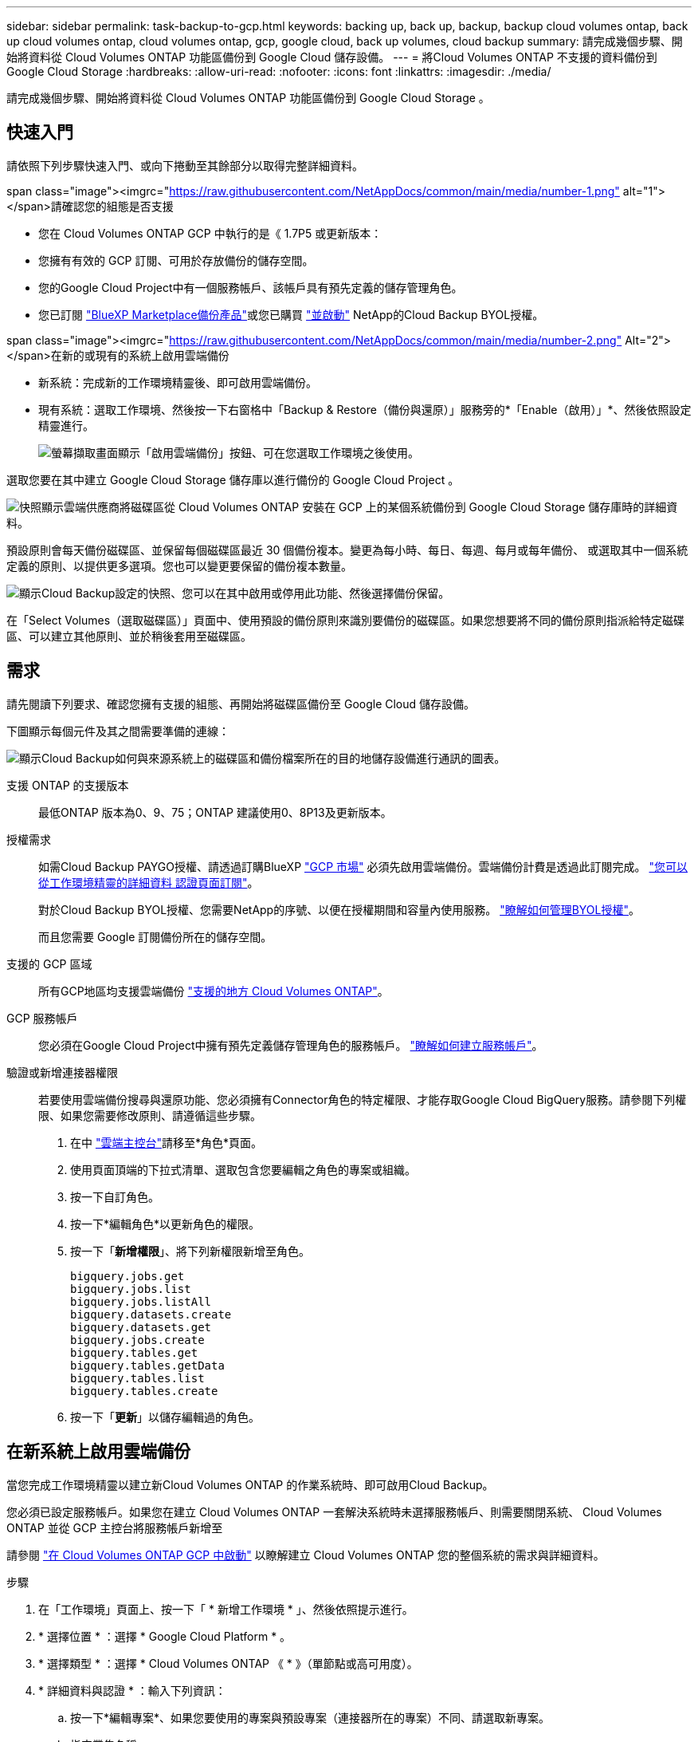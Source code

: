 ---
sidebar: sidebar 
permalink: task-backup-to-gcp.html 
keywords: backing up, back up, backup, backup cloud volumes ontap, back up cloud volumes ontap, cloud volumes ontap, gcp, google cloud, back up volumes, cloud backup 
summary: 請完成幾個步驟、開始將資料從 Cloud Volumes ONTAP 功能區備份到 Google Cloud 儲存設備。 
---
= 將Cloud Volumes ONTAP 不支援的資料備份到Google Cloud Storage
:hardbreaks:
:allow-uri-read: 
:nofooter: 
:icons: font
:linkattrs: 
:imagesdir: ./media/


[role="lead"]
請完成幾個步驟、開始將資料從 Cloud Volumes ONTAP 功能區備份到 Google Cloud Storage 。



== 快速入門

請依照下列步驟快速入門、或向下捲動至其餘部分以取得完整詳細資料。

.span class="image"><imgrc="https://raw.githubusercontent.com/NetAppDocs/common/main/media/number-1.png"[] alt="1"></span>請確認您的組態是否支援
* 您在 Cloud Volumes ONTAP GCP 中執行的是《 1.7P5 或更新版本：
* 您擁有有效的 GCP 訂閱、可用於存放備份的儲存空間。
* 您的Google Cloud Project中有一個服務帳戶、該帳戶具有預先定義的儲存管理角色。
* 您已訂閱 https://console.cloud.google.com/marketplace/details/netapp-cloudmanager/cloud-manager?supportedpurview=project&rif_reserved["BlueXP Marketplace備份產品"^]或您已購買 link:task-licensing-cloud-backup.html#use-a-cloud-backup-byol-license["並啟動"^] NetApp的Cloud Backup BYOL授權。


.span class="image"><imgrc="https://raw.githubusercontent.com/NetAppDocs/common/main/media/number-2.png"[] Alt="2"></span>在新的或現有的系統上啟用雲端備份
* 新系統：完成新的工作環境精靈後、即可啟用雲端備份。
* 現有系統：選取工作環境、然後按一下右窗格中「Backup & Restore（備份與還原）」服務旁的*「Enable（啟用）」*、然後依照設定精靈進行。
+
image:screenshot_backup_cvo_enable.png["螢幕擷取畫面顯示「啟用雲端備份」按鈕、可在您選取工作環境之後使用。"]



[role="quick-margin-para"]
選取您要在其中建立 Google Cloud Storage 儲存庫以進行備份的 Google Cloud Project 。

[role="quick-margin-para"]
image:screenshot_backup_provider_settings_gcp.png["快照顯示雲端供應商將磁碟區從 Cloud Volumes ONTAP 安裝在 GCP 上的某個系統備份到 Google Cloud Storage 儲存庫時的詳細資料。"]

[role="quick-margin-para"]
預設原則會每天備份磁碟區、並保留每個磁碟區最近 30 個備份複本。變更為每小時、每日、每週、每月或每年備份、 或選取其中一個系統定義的原則、以提供更多選項。您也可以變更要保留的備份複本數量。

[role="quick-margin-para"]
image:screenshot_backup_policy_gcp.png["顯示Cloud Backup設定的快照、您可以在其中啟用或停用此功能、然後選擇備份保留。"]

[role="quick-margin-para"]
在「Select Volumes（選取磁碟區）」頁面中、使用預設的備份原則來識別要備份的磁碟區。如果您想要將不同的備份原則指派給特定磁碟區、可以建立其他原則、並於稍後套用至磁碟區。



== 需求

請先閱讀下列要求、確認您擁有支援的組態、再開始將磁碟區備份至 Google Cloud 儲存設備。

下圖顯示每個元件及其之間需要準備的連線：

image:diagram_cloud_backup_cvo_google.png["顯示Cloud Backup如何與來源系統上的磁碟區和備份檔案所在的目的地儲存設備進行通訊的圖表。"]

支援 ONTAP 的支援版本:: 最低ONTAP 版本為0、9、75；ONTAP 建議使用0、8P13及更新版本。
授權需求:: 如需Cloud Backup PAYGO授權、請透過訂購BlueXP https://console.cloud.google.com/marketplace/details/netapp-cloudmanager/cloud-manager?supportedpurview=project&rif_reserved["GCP 市場"^] 必須先啟用雲端備份。雲端備份計費是透過此訂閱完成。 https://docs.netapp.com/us-en/cloud-manager-cloud-volumes-ontap/task-deploying-gcp.html["您可以從工作環境精靈的詳細資料  認證頁面訂閱"^]。
+
--
對於Cloud Backup BYOL授權、您需要NetApp的序號、以便在授權期間和容量內使用服務。 link:task-licensing-cloud-backup.html#use-a-cloud-backup-byol-license["瞭解如何管理BYOL授權"^]。

而且您需要 Google 訂閱備份所在的儲存空間。

--
支援的 GCP 區域:: 所有GCP地區均支援雲端備份 https://cloud.netapp.com/cloud-volumes-global-regions["支援的地方 Cloud Volumes ONTAP"^]。
GCP 服務帳戶:: 您必須在Google Cloud Project中擁有預先定義儲存管理角色的服務帳戶。 https://docs.netapp.com/us-en/cloud-manager-cloud-volumes-ontap/task-creating-gcp-service-account.html["瞭解如何建立服務帳戶"^]。
驗證或新增連接器權限:: 若要使用雲端備份搜尋與還原功能、您必須擁有Connector角色的特定權限、才能存取Google Cloud BigQuery服務。請參閱下列權限、如果您需要修改原則、請遵循這些步驟。
+
--
. 在中 https://console.cloud.google.com["雲端主控台"^]請移至*角色*頁面。
. 使用頁面頂端的下拉式清單、選取包含您要編輯之角色的專案或組織。
. 按一下自訂角色。
. 按一下*編輯角色*以更新角色的權限。
. 按一下「*新增權限*」、將下列新權限新增至角色。
+
[source, json]
----
bigquery.jobs.get
bigquery.jobs.list
bigquery.jobs.listAll
bigquery.datasets.create
bigquery.datasets.get
bigquery.jobs.create
bigquery.tables.get
bigquery.tables.getData
bigquery.tables.list
bigquery.tables.create
----
. 按一下「*更新*」以儲存編輯過的角色。


--




== 在新系統上啟用雲端備份

當您完成工作環境精靈以建立新Cloud Volumes ONTAP 的作業系統時、即可啟用Cloud Backup。

您必須已設定服務帳戶。如果您在建立 Cloud Volumes ONTAP 一套解決系統時未選擇服務帳戶、則需要關閉系統、 Cloud Volumes ONTAP 並從 GCP 主控台將服務帳戶新增至

請參閱 https://docs.netapp.com/us-en/cloud-manager-cloud-volumes-ontap/task-deploying-gcp.html["在 Cloud Volumes ONTAP GCP 中啟動"^] 以瞭解建立 Cloud Volumes ONTAP 您的整個系統的需求與詳細資料。

.步驟
. 在「工作環境」頁面上、按一下「 * 新增工作環境 * 」、然後依照提示進行。
. * 選擇位置 * ：選擇 * Google Cloud Platform * 。
. * 選擇類型 * ：選擇 * Cloud Volumes ONTAP 《 * 》（單節點或高可用度）。
. * 詳細資料與認證 * ：輸入下列資訊：
+
.. 按一下*編輯專案*、如果您要使用的專案與預設專案（連接器所在的專案）不同、請選取新專案。
.. 指定叢集名稱。
.. 啟用 * 服務帳戶 * 切換、然後選取具有預先定義儲存管理角色的服務帳戶。這是啟用備份和分層所需的。
.. 指定認證資料。
+
請確定已訂購 GCP Marketplace 。

+
image:screenshot_backup_to_gcp_new_env.png["顯示如何在工作環境精靈中啟用服務帳戶的快照。"]



. *服務*：不啟用Cloud Backup Service 此功能、然後按一下*繼續*。
+
image:screenshot_backup_to_gcp.png["在工作環境精靈中顯示Cloud Backup選項。"]

. 請完成精靈中的頁面、依照中所述部署系統 https://docs.netapp.com/us-en/cloud-manager-cloud-volumes-ontap/task-deploying-gcp.html["在 Cloud Volumes ONTAP GCP 中啟動"^]。


Cloud Backup可在系統上啟用、並備份您每天建立的磁碟區、並保留最近30個備份複本。



== 在現有系統上啟用雲端備份

您可以隨時直接從工作環境啟用雲端備份。

.步驟
. 選取工作環境、然後按一下右窗格中備份與還原服務旁的*啟用*。
+
如果備份的Google Cloud Storage目的地是在Canvas上作為工作環境存在、您可以將叢集拖曳至Google Cloud Storage工作環境、以啟動設定精靈。

+
image:screenshot_backup_cvo_enable.png["螢幕擷取畫面會顯示「Cloud Backup Settings」（雲端備份設定）按鈕、您可以在選取工作環境之後使用該按鈕。"]

. 選取您要在其中建立Google Cloud Storage儲存庫以進行備份的Google Cloud Project和地區、然後按一下* Next*。
+
image:screenshot_backup_provider_settings_gcp.png["快照顯示雲端供應商將磁碟區從 Cloud Volumes ONTAP 安裝在 GCP 上的某個系統備份到 Google Cloud Storage 儲存庫時的詳細資料。"]

+
請注意、專案必須擁有具有預先定義儲存管理角色的服務帳戶。

. 輸入將用於預設原則的備份原則詳細資料、然後按一下「*下一步*」。您可以選取現有的原則、也可以在每個區段中輸入您的選擇來建立新原則：
+
.. 輸入預設原則的名稱。您不需要變更名稱。
.. 定義備份排程、並選擇要保留的備份數量。 link:concept-ontap-backup-to-cloud.html#customizable-backup-schedule-and-retention-settings["請參閱您可以選擇的現有原則清單"^]。
+
image:screenshot_backup_policy_gcp.png["顯示Cloud Backup設定的快照、您可以在其中啟用或停用此功能、然後選擇備份保留。"]



. 在「Select Volumes（選取磁碟區）」頁面中、使用定義的備份原則選取您要備份的磁碟區。如果您想要將不同的備份原則指派給特定磁碟區、可以建立其他原則、並於稍後將其套用至這些磁碟區。
+
** 若要備份未來新增的所有現有磁碟區和任何磁碟區、請勾選「備份所有現有和未來的磁碟區...」方塊。我們建議您使用此選項、以便備份所有的磁碟區、而且您永遠不需要記住為新的磁碟區啟用備份。
** 若要僅備份現有磁碟區、請勾選標題列中的方塊（image:button_backup_all_volumes.png[""]）。
** 若要備份個別磁碟區、請勾選每個磁碟區的方塊（image:button_backup_1_volume.png[""]）。
+
image:screenshot_backup_select_volumes.png["選取要備份之磁碟區的快照。"]

** 如果此工作環境中的任何Volume本機Snapshot複本符合您剛為此工作環境選取的備份排程標籤（例如每日、每週等）、則會顯示另一個提示：「Export existing Snapshot copies to object storage as Backup copies（匯出現有的Snapshot複本至物件儲存設備作為備份複本）」。如果您想要將所有歷史Snapshot複製到物件儲存設備做為備份檔案、以確保為磁碟區提供最完整的保護、請勾選此方塊。


. 按一下「*啟動備份*」、「雲端備份」就會開始對每個選取的磁碟區進行初始備份。


Google Cloud Storage儲存庫會自動在您輸入的Google存取金鑰和秘密金鑰所指示的服務帳戶中建立、並儲存備份檔案。Volume Backup Dashboard隨即顯示、以便您監控備份狀態。您也可以使用監控備份與還原工作的狀態 link:task-monitor-backup-jobs.html["「工作監控」面板"^]。

根據預設、備份會與_Standard_儲存類別相關聯。您可以使用成本較低的_Nearlin__、_Coldlin__或_Archive_儲存類別。不過、您可以透過Google設定儲存類別、而非透過Cloud Backup UI進行設定。請參閱Google主題 https://cloud.google.com/storage/docs/changing-default-storage-class["變更儲存區的預設儲存類別"^] 以取得詳細資料。



== 接下來呢？

* 您可以 link:task-manage-backups-ontap.html["管理備份檔案與備份原則"^]。這包括開始和停止備份、刪除備份、新增和變更備份排程等。
* 您可以 link:task-manage-backup-settings-ontap.html["管理叢集層級的備份設定"^]。這包括變更可上傳備份至物件儲存設備的網路頻寬、變更未來磁碟區的自動備份設定等。
* 您也可以 link:task-restore-backups-ontap.html["從備份檔案還原磁碟區、資料夾或個別檔案"^] 至Cloud Volumes ONTAP Google的某個系統、或內部部署ONTAP 的某個系統。

